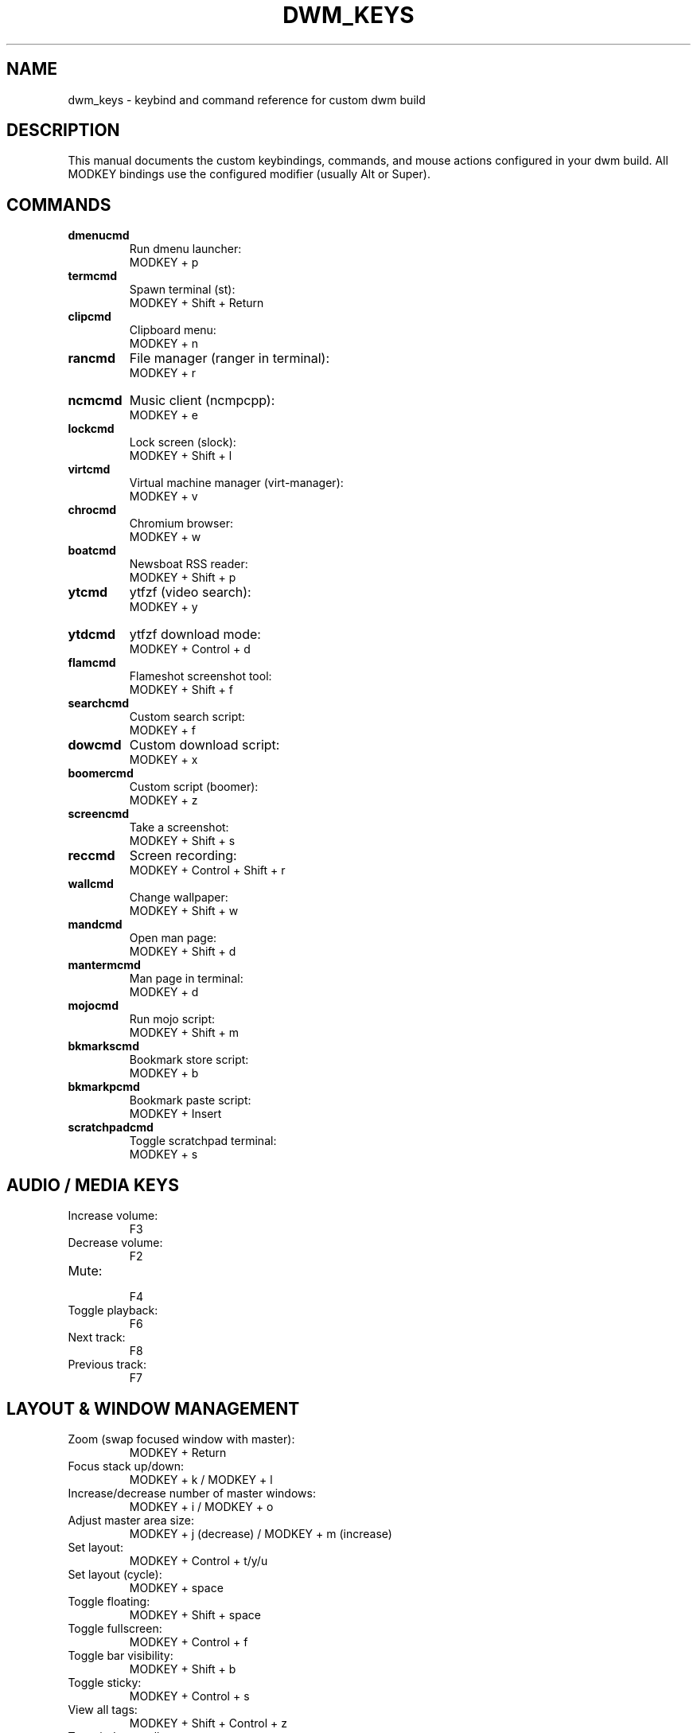 .TH DWM_KEYS 7 "July 2025" "User Manual" "DWM Custom Keybinds Manual"
.SH NAME
dwm_keys \- keybind and command reference for custom dwm build
.SH DESCRIPTION
This manual documents the custom keybindings, commands, and mouse actions configured in your dwm build.  
All MODKEY bindings use the configured modifier (usually Alt or Super).

.SH COMMANDS

.TP
.B dmenucmd
Run dmenu launcher:
.EX
MODKEY + p
.EE

.TP
.B termcmd
Spawn terminal (st):
.EX
MODKEY + Shift + Return
.EE

.TP
.B clipcmd
Clipboard menu:
.EX
MODKEY + n
.EE

.TP
.B rancmd
File manager (ranger in terminal):
.EX
MODKEY + r
.EE

.TP
.B ncmcmd
Music client (ncmpcpp):
.EX
MODKEY + e
.EE

.TP
.B lockcmd
Lock screen (slock):
.EX
MODKEY + Shift + l
.EE

.TP
.B virtcmd
Virtual machine manager (virt-manager):
.EX
MODKEY + v
.EE

.TP
.B chrocmd
Chromium browser:
.EX
MODKEY + w
.EE

.TP
.B boatcmd
Newsboat RSS reader:
.EX
MODKEY + Shift + p
.EE

.TP
.B ytcmd
ytfzf (video search):
.EX
MODKEY + y
.EE

.TP
.B ytdcmd
ytfzf download mode:
.EX
MODKEY + Control + d
.EE

.TP
.B flamcmd
Flameshot screenshot tool:
.EX
MODKEY + Shift + f
.EE

.TP
.B searchcmd
Custom search script:
.EX
MODKEY + f
.EE

.TP
.B dowcmd
Custom download script:
.EX
MODKEY + x
.EE

.TP
.B boomercmd
Custom script (boomer):
.EX
MODKEY + z
.EE

.TP
.B screencmd
Take a screenshot:
.EX
MODKEY + Shift + s
.EE

.TP
.B reccmd
Screen recording:
.EX
MODKEY + Control + Shift + r
.EE

.TP
.B wallcmd
Change wallpaper:
.EX
MODKEY + Shift + w
.EE

.TP
.B mandcmd
Open man page:
.EX
MODKEY + Shift + d
.EE

.TP
.B mantermcmd
Man page in terminal:
.EX
MODKEY + d
.EE

.TP
.B mojocmd
Run mojo script:
.EX
MODKEY + Shift + m
.EE

.TP
.B bkmarkscmd
Bookmark store script:
.EX
MODKEY + b
.EE

.TP
.B bkmarkpcmd
Bookmark paste script:
.EX
MODKEY + Insert
.EE

.TP
.B scratchpadcmd
Toggle scratchpad terminal:
.EX
MODKEY + s
.EE

.SH AUDIO / MEDIA KEYS
.TP
Increase volume:
.EX
F3
.EE

.TP
Decrease volume:
.EX
F2
.EE

.TP
Mute:
.EX
F4
.EE

.TP
Toggle playback:
.EX
F6
.EE

.TP
Next track:
.EX
F8
.EE

.TP
Previous track:
.EX
F7
.EE

.SH LAYOUT & WINDOW MANAGEMENT
.TP
Zoom (swap focused window with master):
.EX
MODKEY + Return
.EE

.TP
Focus stack up/down:
.EX
MODKEY + k / MODKEY + l
.EE

.TP
Increase/decrease number of master windows:
.EX
MODKEY + i / MODKEY + o
.EE

.TP
Adjust master area size:
.EX
MODKEY + j (decrease) / MODKEY + m (increase)
.EE

.TP
Set layout:
.EX
MODKEY + Control + t/y/u
.EE

.TP
Set layout (cycle):
.EX
MODKEY + space
.EE

.TP
Toggle floating:
.EX
MODKEY + Shift + space
.EE

.TP
Toggle fullscreen:
.EX
MODKEY + Control + f
.EE

.TP
Toggle bar visibility:
.EX
MODKEY + Shift + b
.EE

.TP
Toggle sticky:
.EX
MODKEY + Control + s
.EE

.TP
View all tags:
.EX
MODKEY + Shift + Control + z
.EE

.TP
Tag window to all tags:
.EX
MODKEY + Shift + z
.EE

.TP
Change gaps:
.EX
MODKEY + g/h (−/+5), MODKEY + Shift + g (reset), MODKEY + Shift + h (toggle gaps)
.EE

.TP
Kill focused client:
.EX
MODKEY + Shift + c
.EE

.SH MULTIMEDIA / OTHER
.TP
Stop ffmpeg recording:
.EX
MODKEY + Shift + Control + x
.EE

.TP
Switch monitor focus:
.EX
MODKEY + ;
.EE

.TP
Send window to next monitor:
.EX
MODKEY + Shift + ;
.EE

.TP
Quit dwm:
.EX
MODKEY + Shift + q
.EE

.TP
Exit dwm cleanly (custom):
.EX
MODKEY + Shift + e
.EE

.SH TAGS
.TP
Switch to tags (French AZERTY keycodes):
.EX
MODKEY + [ampersand, é, ", ', (, -, è, _, ç, à]
.EE

Combine with Shift to tag windows.

.SH MOUSE ACTIONS
.TP
Change layout:
.EX
Click layout symbol (left)
.EE

.TP
Set floating layout:
.EX
Click layout symbol (right)
.EE

.TP
Zoom:
.EX
Click title (middle)
.EE

.TP
Open terminal:
.EX
Click status text (middle)
.EE

.TP
Move / resize window (with MODKEY):
.EX
Client window + left drag (move), right drag (resize), middle click (toggle floating)
.EE

.TP
View / toggle tags:
.EX
Tag bar click: left (view), right (toggle view); with MODKEY: left (tag), right (toggle tag)
.EE

.SH AUTHOR
Generated for your custom dwm config.

.SH SEE ALSO
dwm(1), dmenu(1), st(1), slock(1)
